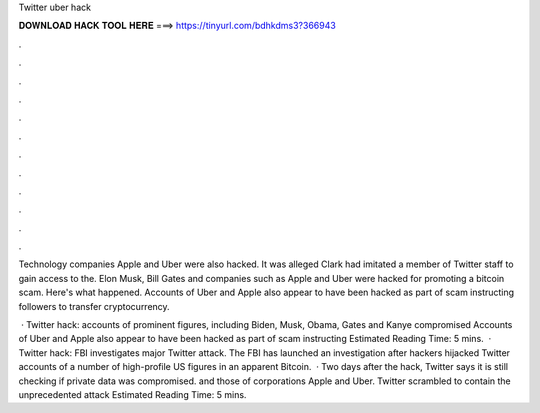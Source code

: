 Twitter uber hack



𝐃𝐎𝐖𝐍𝐋𝐎𝐀𝐃 𝐇𝐀𝐂𝐊 𝐓𝐎𝐎𝐋 𝐇𝐄𝐑𝐄 ===> https://tinyurl.com/bdhkdms3?366943



.



.



.



.



.



.



.



.



.



.



.



.

Technology companies Apple and Uber were also hacked. It was alleged Clark had imitated a member of Twitter staff to gain access to the. Elon Musk, Bill Gates and companies such as Apple and Uber were hacked for promoting a bitcoin scam. Here's what happened. Accounts of Uber and Apple also appear to have been hacked as part of scam instructing followers to transfer cryptocurrency.

 · Twitter hack: accounts of prominent figures, including Biden, Musk, Obama, Gates and Kanye compromised Accounts of Uber and Apple also appear to have been hacked as part of scam instructing Estimated Reading Time: 5 mins.  · Twitter hack: FBI investigates major Twitter attack. The FBI has launched an investigation after hackers hijacked Twitter accounts of a number of high-profile US figures in an apparent Bitcoin.  · Two days after the hack, Twitter says it is still checking if private data was compromised. and those of corporations Apple and Uber. Twitter scrambled to contain the unprecedented attack Estimated Reading Time: 5 mins.
